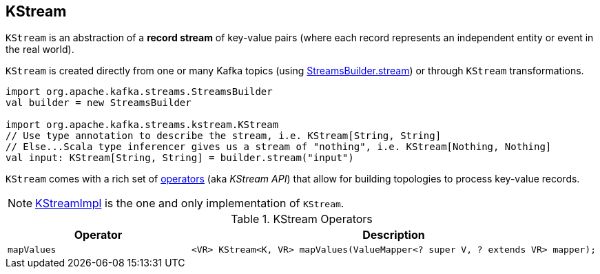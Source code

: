 == [[KStream]] KStream

`KStream` is an abstraction of a *record stream* of key-value pairs (where each record represents an independent entity or event in the real world).

`KStream` is created directly from one or many Kafka topics (using link:kafka-streams-StreamsBuilder.adoc[StreamsBuilder.stream]) or through `KStream` transformations.

[source, scala]
----
import org.apache.kafka.streams.StreamsBuilder
val builder = new StreamsBuilder

import org.apache.kafka.streams.kstream.KStream
// Use type annotation to describe the stream, i.e. KStream[String, String]
// Else...Scala type inferencer gives us a stream of "nothing", i.e. KStream[Nothing, Nothing]
val input: KStream[String, String] = builder.stream("input")
----

`KStream` comes with a rich set of <<operators, operators>> (aka _KStream API_) that allow for building topologies to process key-value records.

NOTE: link:kafka-streams-KStreamImpl.adoc[KStreamImpl] is the one and only implementation of `KStream`.

[[operators]]
.KStream Operators
[cols="1,2",options="header",width="100%"]
|===
| Operator
| Description

| [[mapValues]] `mapValues`
a|

[source, java]
----
<VR> KStream<K, VR> mapValues(ValueMapper<? super V, ? extends VR> mapper);
----

|===
